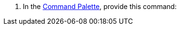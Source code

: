 // tag::use-command-palette[]
// Pointer to Command Palette
. In the xref:anypoint-code-builder::use-the-command-palette.adoc[Command Palette], provide this command:
// end::use-command-palette[]
